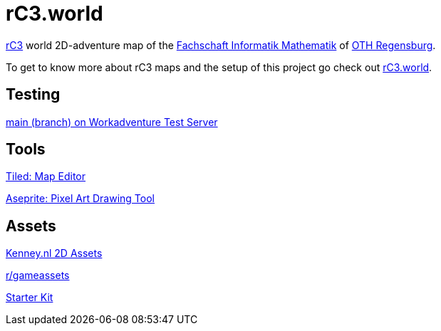 = rC3.world

https://rc3.world/[rC3] world 2D-adventure map of the https://www.fsim-ev.de[Fachschaft Informatik Mathematik] of https://www.oth-regensburg.de[OTH Regensburg].

To get to know more about rC3 maps and the setup of this project go check out https://howto.rc3.world/maps.html[rC3.world].

== Testing

https://play.workadventu.re/_/global/raw.githubusercontent.com/fsim-ev/rc3.world/main/main.json[main (branch) on Workadventure Test Server]

== Tools

https://www.mapeditor.org/[Tiled: Map Editor]

https://github.com/aseprite/aseprite/[Aseprite: Pixel Art Drawing Tool]

== Assets

https://kenney.nl/assets?q=2d[Kenney.nl 2D Assets]

https://www.reddit.com/r/gameassets/[r/gameassets]

https://git.cccv.de/rc3/world-map-starterkit/-/tree/master/[Starter Kit]